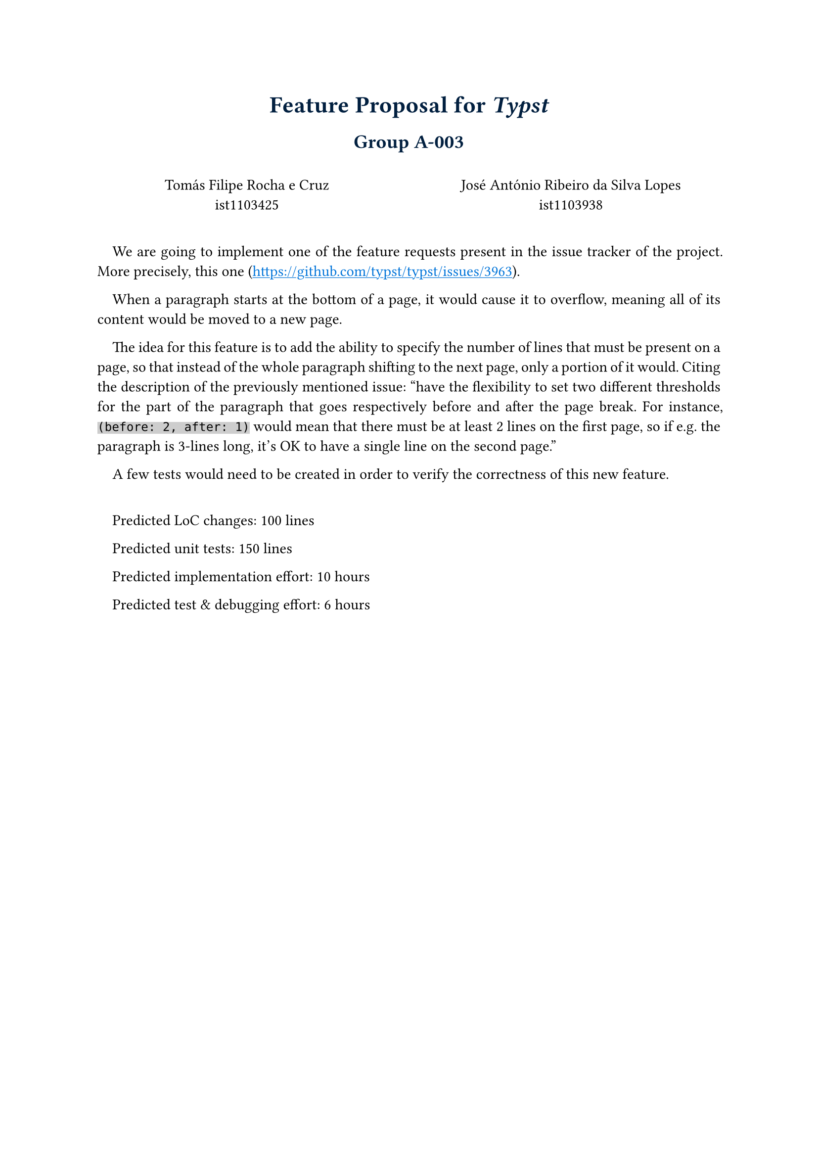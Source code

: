 #show heading: it => {
  if it.level == 1 {
    set text(17pt, navy)
    align(center)[#it]
  } else if it.level == 2 {
    set text(14pt, navy)
    align(center)[#it]
  }
}

#show link: it => {
  set text(blue)
  underline(it)
} 

#set par(justify: true, first-line-indent: 1em)

#show raw: it => {
  if it.block {
    it
  } else {
    highlight(fill: rgb("#4444"), it)
  }
}

= Feature Proposal for _*Typst*_

== Group A-003

\
#box(height: 22pt,
  columns(2)[
    #align(center)[
    Tomás Filipe Rocha e Cruz \
    ist1103425
    
    José António Ribeiro da Silva Lopes\
    ist1103938
    ]
  ] 
)

#linebreak()

We are going to implement one of the feature requests present in the issue tracker of the project. 
More precisely, this one (https://github.com/typst/typst/issues/3963).

When a paragraph starts at the bottom of a page, it would cause it to overflow, 
meaning all of its content would be moved to a new page. 

The idea for this feature is to add the ability to specify the number of lines that must be present on a page, so that instead of the whole paragraph shifting to the next page, only a portion of it would. 
Citing the description of the previously mentioned issue: "have the flexibility to set two different thresholds for the part of the paragraph that goes respectively before and after the page break. 
For instance, `(before: 2, after: 1)` would mean that there must be at least 2 lines on the first page, so if e.g. the paragraph is 3-lines long, it's OK to have a single line on the second page." 

A few tests would need to be created in order to verify the correctness of this new feature.

\

Predicted LoC changes: 100 lines

Predicted unit tests: 150 lines

Predicted implementation effort: 10 hours

Predicted test & debugging effort: 6 hours
